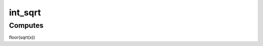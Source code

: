 .. -*- coding: utf-8; mode: rst -*-
.. src-file: lib/int_sqrt.c

.. _`int_sqrt`:

int_sqrt
========

.. c:function:: unsigned long int_sqrt(unsigned long x)

    computes the integer square root

    :param unsigned long x:
        integer of which to calculate the sqrt

.. _`int_sqrt.computes`:

Computes
--------

floor(sqrt(x))

.. This file was automatic generated / don't edit.

